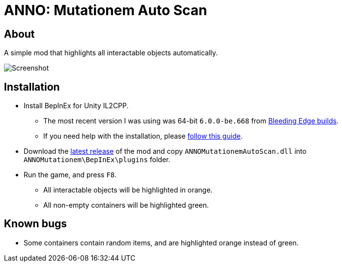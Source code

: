 ﻿= ANNO: Mutationem Auto Scan

== About

A simple mod that highlights all interactable objects automatically.

image::Assets/screenshot.png[Screenshot]

== Installation
* Install BepInEx for Unity IL2CPP.
** The most recent version I was using was 64-bit `6.0.0-be.668` from https://builds.bepinex.dev/projects/bepinex_be[Bleeding Edge builds].
** If you need help with the installation, please https://docs.bepinex.dev/master/articles/user_guide/installation/unity_il2cpp.html[follow this guide].
* Download the https://github.com/thirtque/ANNOMutationemAutoScan/releases[latest release] of the mod and copy `ANNOMutationemAutoScan.dll` into `ANNOMutationem\BepInEx\plugins` folder.
* Run the game, and press `F8`.
** All interactable objects will be highlighted in orange.
** All non-empty containers will be highlighted green.

== Known bugs
* Some containers contain random items, and are highlighted orange instead of green.